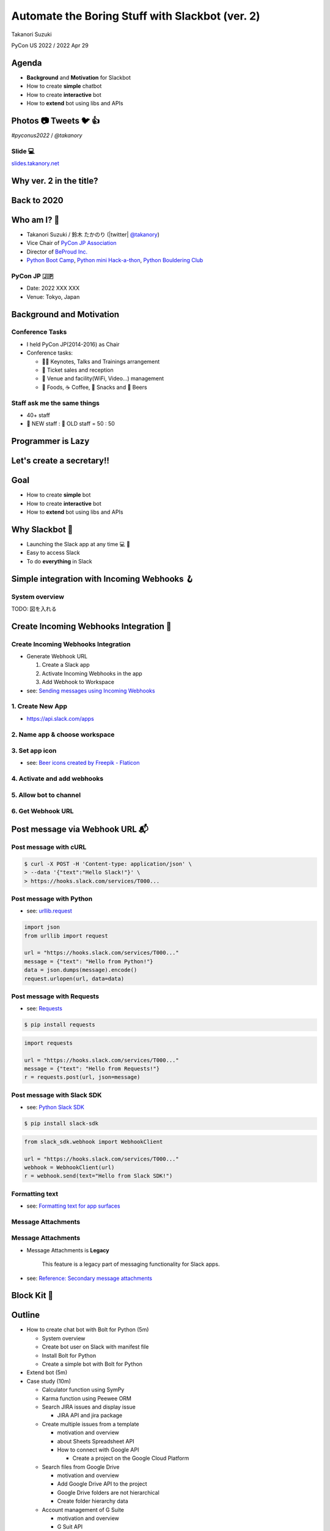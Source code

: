 ======================================================
 Automate the Boring Stuff with **Slackbot** (ver. 2)
======================================================

Takanori Suzuki

PyCon US 2022 / 2022 Apr 29

.. Thank you for coming to my presentation.
   I am very happy to be able to talk in PyCon US.

Agenda
======
* **Background** and **Motivation** for Slackbot
* How to create **simple** chatbot
* How to create **interactive** bot
* How to **extend** bot using libs and APIs

.. Today, I will talk about...

Photos 📷 Tweets 🐦 👍
=========================

`#pyconus2022` / `@takanory`

.. I'd be happy to take pictures and share them and give you feedback on Twitter, etc.
   Hashtag is #pyconus2022

Slide 💻
---------
`slides.takanory.net <https://slides.takanory.net>`__

.. This slide available on slides.takanory.net.
   And I've already shared this slide on Twitter.

Why **ver. 2** in the title?
============================
.. なぜタイトルにver. 2が付いているか

Back to **2020**
================
.. 2020にトークが採用されたけど急遽オンラインになった
   ビデオ提供したけど発表したって感じしない
   https://us.pycon.org/2020/
   今回、同じ内容を更新して発表する。発表できてうれしい

Who am I? 👤
=============
* Takanori Suzuki / 鈴木 たかのり (|twitter| `@takanory <https://twitter.com/takanory>`_)
* Vice Chair of `PyCon JP Association <https://www.pycon.jp/>`_
* Director of `BeProud Inc. <https://www.beproud.jp/>`_
* `Python Boot Camp <https://www.pycon.jp/support/bootcamp.html>`_, `Python mini Hack-a-thon <https://pyhack.connpass.com/>`_, `Python Bouldering Club <https://kabepy.connpass.com/>`_

.. image:: /assets/images/sokidan-square.jpg

.. Before the main topic,...I will introduce myself.
   I'm Takanori Suzuki. My twitter is "takanory", please follow me.
   I'm Vice-Chairperson of PyCon JP Association.
   And I'm director of BeProud Inc.
   I'm also active in several Python related communities

PyCon JP 🇯🇵
------------
* Date: 2022 XXX XXX
* Venue: Tokyo, Japan

**Background** and **Motivation**
=================================

.. First, I will talk about the Background and Motivation of this talk.

Conference **Tasks**
--------------------
* I held PyCon JP(2014-2016) as Chair
* Conference tasks:

  * 👨‍💻 Keynotes, Talks and Trainings arrangement
  * 🎫 Ticket sales and reception
  * 🏬 Venue and facility(WiFi, Video...) management
  * 🍱 Foods, ☕️ Coffee, 🧁 Snacks and 🍺 Beers

.. I held PyCon JP event several years in the past.
   As you can imagine, lots of tasks to hold Conference.
   For example, talk arrangements, ticket sales, venue management, food...
   And, ...

Staff ask me the **same things**
--------------------------------
* 40+ staff
* 🐣 NEW staff : 🐔 OLD staff = 50 : 50

.. The number of PyCon JP staff is 40 over, half of them are the new staff.
   New staff ask similar things to me. And I send similar answers repeatedly.
   But, ...

Programmer is **Lazy**
======================
.. As you know, programmers dislike routine work. I also dislike it VERY much.

Let's create a **secretary**!!
==============================
.. I want someone to do my bothersome tasks instead of me like a secretary.
   Let's make it.

Goal
====
* How to create **simple** bot
* How to create **interactive** bot
* How to **extend** bot using libs and APIs

.. The goal of this talk.
   You'll learn how to create simple bot,
   how to create interactive bot,
   how to extend bot using libraries and APIs through various case studies.

Why **Slackbot** 🤖
===================
* Launching the Slack app at any time 💻 📱
* Easy to access Slack
* To do **everything** in Slack

.. image:: /20190224pyconapac/images/slack.png
	
.. My secretary is chatbot of Slack.
   Is there someone using Slack?
   I'm Launching the Slack application at any time on PC and smartphone.
   So it's easy to access Slack. I want to do everything in Slack.
   Let's make chatbot on Slack.

Simple integration with **Incoming Webhooks** 🪝
================================================

System overview
---------------
TODO: 図を入れる

**Create** Incoming Webhooks Integration 🔧
===========================================

**Create** Incoming Webhooks Integration
----------------------------------------
* Generate Webhook URL

  1. Create a Slack app
  2. Activate Incoming Webhooks in the app
  3. Add Webhook to Workspace
* see: `Sending messages using Incoming Webhooks <https://api.slack.com/messaging/webhooks>`_

1. Create New App
-----------------
* https://api.slack.com/apps

.. image:: images/create-webhook1-1.png
   :width: 50%

.. image:: images/create-webhook1-2.png
   :width: 50%
     
2. Name app & choose workspace
------------------------------
.. image:: images/create-webhook2.png
   :width: 50%
     
3. Set app icon
---------------
.. image:: images/create-webhook3.png
   :width: 50%

* see: `Beer icons created by Freepik - Flaticon <https://www.flaticon.com/free-icons/beer>`_           
     
4. Activate and add webhooks
----------------------------
.. image:: images/create-webhook4-1.png
   :width: 50%
     
.. image:: images/create-webhook4-2.png
   :width: 50%
     
5. Allow bot to channel
-----------------------
.. image:: images/create-webhook5.png
   :width: 50%
     
6. Get Webhook URL
------------------
.. image:: images/create-webhook6.png
   :width: 50%

Post message via **Webhook URL** 📬
===================================

Post message with **cURL**
--------------------------

.. code-block:: bash

   $ curl -X POST -H 'Content-type: application/json' \
   > --data '{"text":"Hello Slack!"}' \
   > https://hooks.slack.com/services/T000...

.. image:: images/webhook-curl.png

Post message with **Python**
----------------------------
* see: `urllib.request <https://docs.python.org/3/library/urllib.request.html>`_

.. code-block:: python

   import json
   from urllib import request

   url = "https://hooks.slack.com/services/T000..."
   message = {"text": "Hello from Python!"}
   data = json.dumps(message).encode()
   request.urlopen(url, data=data)
           
.. image:: images/webhook-python.png

Post message with **Requests**
------------------------------
* see: `Requests <https://docs.python-requests.org/en/latest/>`_

.. code-block:: bash

   $ pip install requests
   
.. code-block:: python

   import requests

   url = "https://hooks.slack.com/services/T000..."
   message = {"text": "Hello from Requests!"}
   r = requests.post(url, json=message)
     
.. image:: images/webhook-requests.png

Post message with **Slack SDK**
-------------------------------
* see: `Python Slack SDK <https://slack.dev/python-slack-sdk/>`_

.. code-block:: bash

   $ pip install slack-sdk
   
.. code-block:: python

   from slack_sdk.webhook import WebhookClient

   url = "https://hooks.slack.com/services/T000..."
   webhook = WebhookClient(url)
   r = webhook.send(text="Hello from Slack SDK!")
     
.. image:: images/webhook-slacksdk.png

**Formatting** text
-------------------
* see: `Formatting text for app surfaces <https://api.slack.com/reference/surfaces/formatting>`_

.. revealjs-code-block:: python
   :data-line-numbers: 4-7

   from slack_sdk.webhook import WebhookClient

   url = "https://hooks.slack.com/services/T000..."
   webhook = WebhookClient(url)
   # *bold*, <url|text>, :emoji: and etc.
   r = webhook.send(text="*Hello* from "
     "<https://slack.dev/python-slack-sdk/|Slack SDK>! :beer:")
     
.. image:: images/webhook-formatting.gif

Message **Attachments**
-----------------------

.. revealjs-code-block:: python
   :data-line-numbers: 1-11

   fields = [
       {"title": "Love", "value": ":beer:, Ferrets, LEGO", "short": True},
       {"title": "From", "value": "Japan :jp:", "short": True},
   ]
   attachments =  [{
       "pretext": "Nice to meet you!!",
       "author_name": "Takanori Suzuki",
       "text": "*THANK YOU* for coming to my talk !:tada: Please give me *feedback* about this talk :bow:",
       "fields": fields,
   }]

   response = webhook.send(attachments=attachments)

.. image:: images/webhook-attachments.png

Message **Attachments**
-----------------------
* Message Attachments is **Legacy**

    This feature is a legacy part of messaging functionality for Slack apps.

* see: `Reference: Secondary message attachments <https://api.slack.com/reference/messaging/attachments>`_

.. attachmentsのドキュメントはここにあります

**Block** Kit 🧱
================

Outline
=======
- How to create chat bot with Bolt for Python (5m)

  - System overview
  - Create bot user on Slack with manifest file
  - Install Bolt for Python
  - Create a simple bot with Bolt for Python
- Extend bot (5m)
- Case study (10m)

  - Calculator function using SymPy
  - Karma function using Peewee ORM
  - Search JIRA issues and display issue

    - JIRA API and jira package
  - Create multiple issues from a template

    - motivation and overview
    - about Sheets Spreadsheet API
    - How to connect with Google API

      - Create a project on the Google Cloud Platform
  - Search files from Google Drive

    - motivation and overview
    - Add Google Drive API to the project
    - Google Drive folders are not hierarchical
    - Create folder hierarchy data
  - Account management of G Suite

    - motivation and overview
    - G Suit API
- Summary and next steps (1m)
